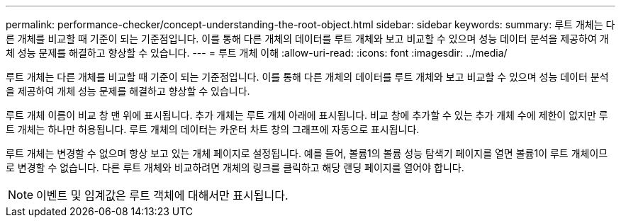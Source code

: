 ---
permalink: performance-checker/concept-understanding-the-root-object.html 
sidebar: sidebar 
keywords:  
summary: 루트 개체는 다른 개체를 비교할 때 기준이 되는 기준점입니다. 이를 통해 다른 개체의 데이터를 루트 개체와 보고 비교할 수 있으며 성능 데이터 분석을 제공하여 개체 성능 문제를 해결하고 향상할 수 있습니다. 
---
= 루트 개체 이해
:allow-uri-read: 
:icons: font
:imagesdir: ../media/


[role="lead"]
루트 개체는 다른 개체를 비교할 때 기준이 되는 기준점입니다. 이를 통해 다른 개체의 데이터를 루트 개체와 보고 비교할 수 있으며 성능 데이터 분석을 제공하여 개체 성능 문제를 해결하고 향상할 수 있습니다.

루트 개체 이름이 비교 창 맨 위에 표시됩니다. 추가 개체는 루트 개체 아래에 표시됩니다. 비교 창에 추가할 수 있는 추가 개체 수에 제한이 없지만 루트 개체는 하나만 허용됩니다. 루트 개체의 데이터는 카운터 차트 창의 그래프에 자동으로 표시됩니다.

루트 개체는 변경할 수 없으며 항상 보고 있는 개체 페이지로 설정됩니다. 예를 들어, 볼륨1의 볼륨 성능 탐색기 페이지를 열면 볼륨1이 루트 개체이므로 변경할 수 없습니다. 다른 루트 개체와 비교하려면 개체의 링크를 클릭하고 해당 랜딩 페이지를 열어야 합니다.

[NOTE]
====
이벤트 및 임계값은 루트 객체에 대해서만 표시됩니다.

====